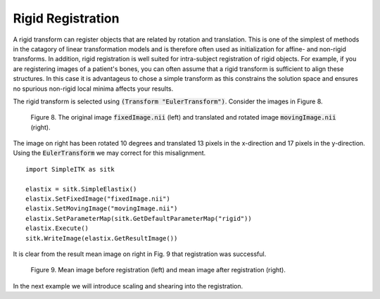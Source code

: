 Rigid Registration
==================

A rigid transform can register objects that are related by rotation and translation. This is one of the simplest of methods in the catagory of linear transformation models and is therefore often used as initialization for affine- and non-rigid transforms. In addition, rigid registration is well suited for intra-subject registration of rigid objects. For example, if you are registering images of a patient's bones, you can often assume that a rigid transform is sufficient to align these structures. In this case it is advantageus to chose a simple transform as this constrains the solution space and ensures no spurious non-rigid local minima affects your results.

The rigid transform is selected using :code:`(Transform "EulerTransform")`. Consider the images in Figure 8. 

.. _fig9: 

    .. image::  _static/BrainProtonDensity.png
       :width: 45%
       :align: left
    .. image::  _static/BrainProtonDensityTranslatedR1013x17y.png
       :width: 45%
       :align: left

    .. class:  center
    
    Figure 8. The original image :code:`fixedImage.nii` (left) and translated and rotated image :code:`movingImage.nii` (right).

The image on right has been rotated 10 degrees and translated 13 pixels in the x-direction and 17 pixels in the y-direction. Using the :code:`EulerTransform` we may correct for this misalignment.

::

    import SimpleITK as sitk

    elastix = sitk.SimpleElastix()
    elastix.SetFixedImage("fixedImage.nii")
    elastix.SetMovingImage("movingImage.nii")
    elastix.SetParameterMap(sitk.GetDefaultParameterMap("rigid"))
    elastix.Execute()
    sitk.WriteImage(elastix.GetResultImage())

It is clear from the result mean image on right in Fig. 9 that registration was successful.

.. _fig9: 

    .. image::  _static/PreRotated.jpeg
       :width: 45%
       :align: left
    .. image::  _static/PostRotated.jpeg
       :width: 45%
       :align: left

    .. class:  center
    
    Figure 9. Mean image before registration (left) and mean image after registration (right).

In the next example we will introduce scaling and shearing into the registration.